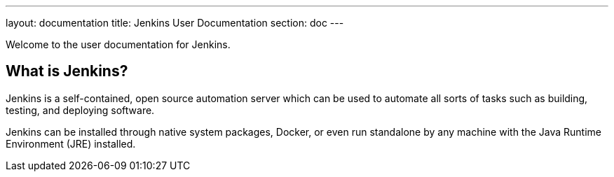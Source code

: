---
layout: documentation
title: Jenkins User Documentation
section: doc
---

Welcome to the user documentation for Jenkins.

== What is Jenkins?

Jenkins is a self-contained, open source automation server which can be used to
automate all sorts of tasks such as building, testing, and deploying software.

Jenkins can be installed through native system packages, Docker, or even run
standalone by any machine with the Java Runtime Environment (JRE) installed.
